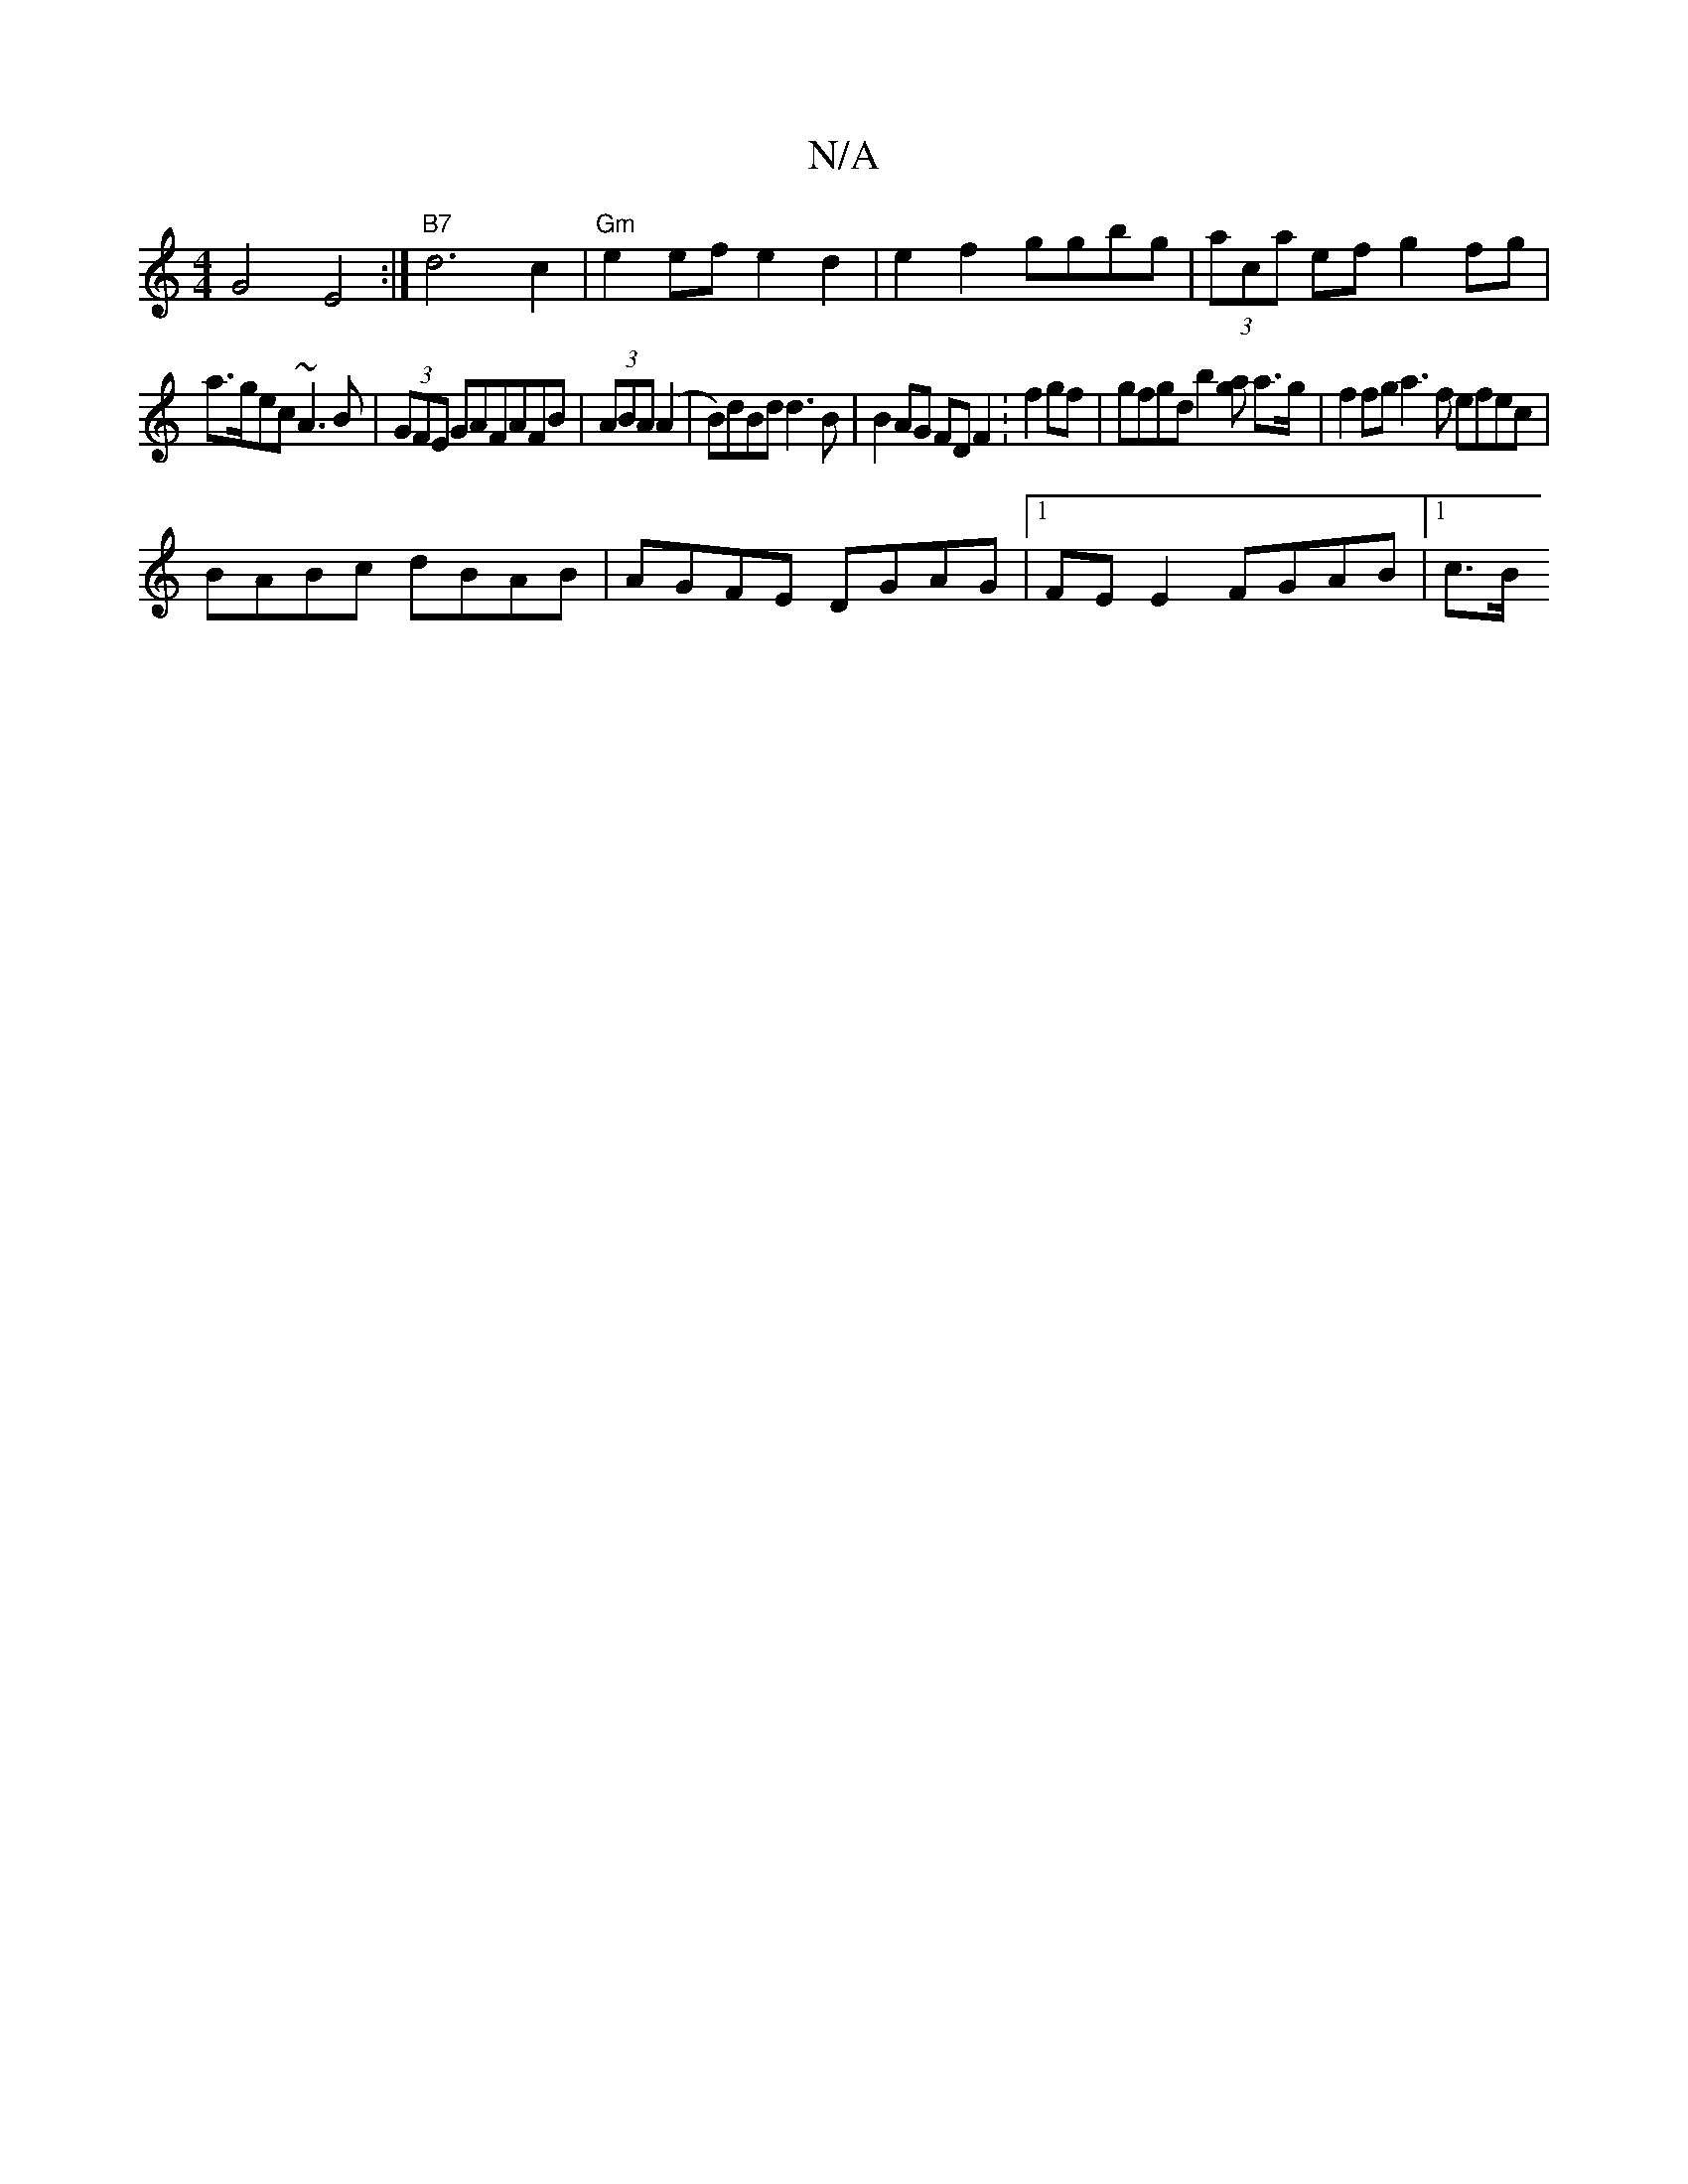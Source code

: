 X:1
T:N/A
M:4/4
R:N/A
K:Cmajor
 G4 E4 :|"B7"d6 c2|"Gm"e2 ef e2d2 |e2f2 ggbg|(3aca ef g2 fg|
a>gec ~A3B|(3GFE GAFAFB|(3ABA (A2|B)dBd d3B | B2 AG FD F2 :f2 gf | gfgd b2[ga] a>g | f2 fg a3f efec|
BABc dBAB|AGFE DGAG|1 FE E2 FGAB|1 c>B